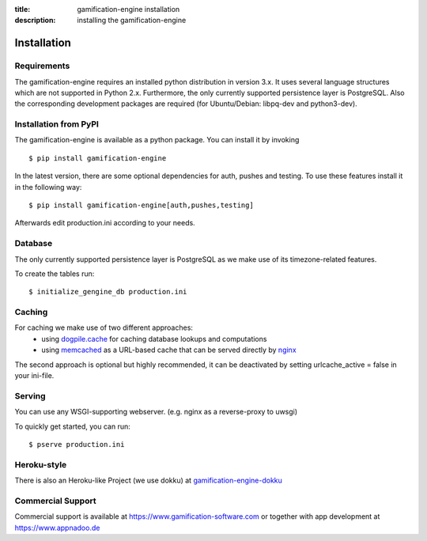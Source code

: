 :title: gamification-engine installation
:description: installing the gamification-engine

Installation
------------

Requirements
============

The gamification-engine requires an installed python distribution in version 3.x. It uses several language structures which are not supported in Python 2.x. Furthermore, the only currently supported persistence layer is PostgreSQL. Also the corresponding development packages are required (for Ubuntu/Debian: libpq-dev and python3-dev).


Installation from PyPI
======================

The gamification-engine is available as a python package.
You can install it by invoking

.. highlight:: bash

::

    $ pip install gamification-engine

In the latest version, there are some optional dependencies for auth, pushes and testing. To use these features install it in the following way:

.. highlight:: bash

::

    $ pip install gamification-engine[auth,pushes,testing]

Afterwards edit production.ini according to your needs.

Database
========

The only currently supported persistence layer is PostgreSQL as we make use of its timezone-related features.

To create the tables run:

.. highlight:: bash

::

    $ initialize_gengine_db production.ini

Caching
=======

For caching we make use of two different approaches:
    - using dogpile.cache_ for caching database lookups and computations
    - using memcached_ as a URL-based cache that can be served directly by nginx_

The second approach is optional but highly recommended, it can be deactivated by setting urlcache_active = false in your ini-file.

.. _dogpile.cache: https://dogpilecache.readthedocs.org/
.. _memcached: http://memcached.org/
.. _nginx: http://nginx.org/

Serving
=======

You can use any WSGI-supporting webserver.
(e.g. nginx as a reverse-proxy to uwsgi)

To quickly get started, you can run: 

.. highlight:: bash

::

   $ pserve production.ini

Heroku-style
============

There is also an Heroku-like Project (we use dokku) at gamification-engine-dokku_

.. _gamification-engine-dokku: https://github.com/ActiDoo/gamification-engine-dokku


Commercial Support
==================

Commercial support is available at https://www.gamification-software.com or together with app development at https://www.appnadoo.de

